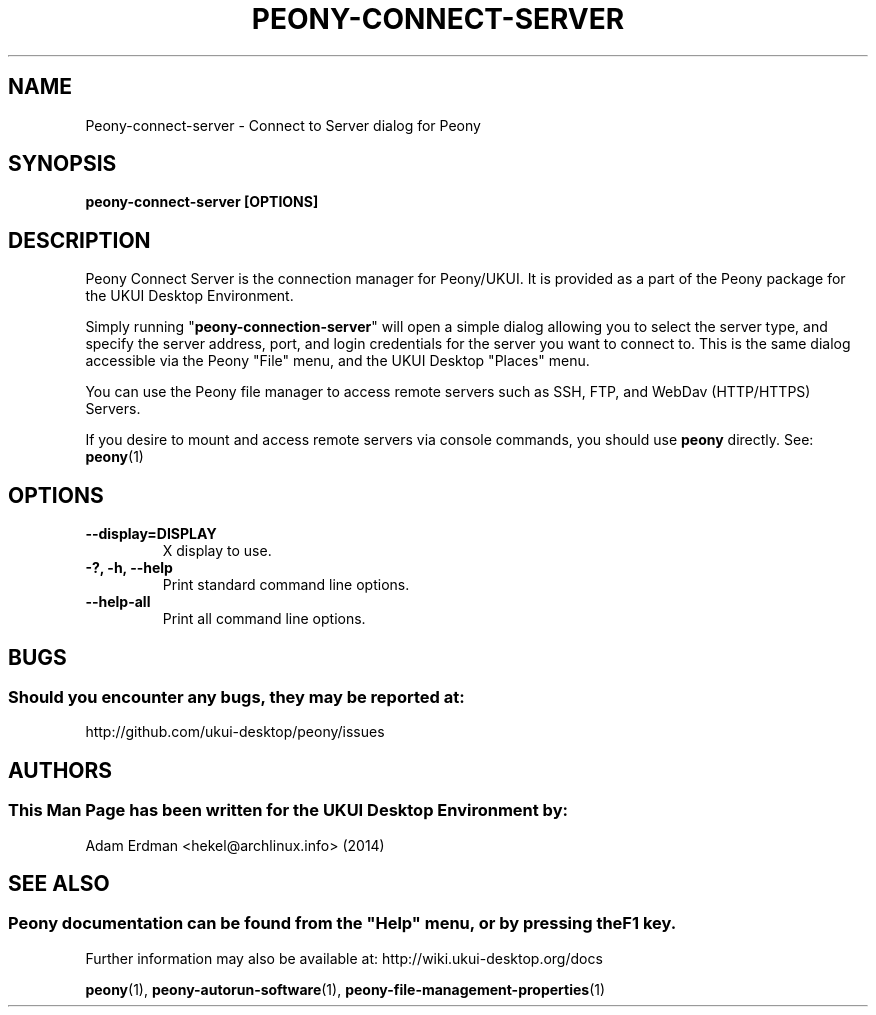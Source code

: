 .\" Man page for peony-connect-server
.TH PEONY-CONNECT-SERVER 1 "29 January 2014" "UKUI Desktop Environment" "General Manual"
.\" Please adjust this date whenever revising the manpage.
.\"
.SH "NAME"
Peony\-connect\-server \- Connect to Server dialog for Peony
.SH "SYNOPSIS"
.B peony\-connect\-server [OPTIONS]
.SH "DESCRIPTION"
Peony Connect Server is the connection manager for Peony/UKUI. It is provided as a part of the Peony package for the UKUI Desktop Environment.
.PP
Simply running "\fBpeony\-connection\-server\fR" will open a simple dialog allowing you to select the server type, and specify the server address, port, and login credentials for the server you want to connect to. This is the same dialog accessible via the Peony "File" menu, and the UKUI Desktop "Places" menu.
.PP
You can use the Peony file manager to access remote servers such as SSH, FTP, and WebDav (HTTP/HTTPS) Servers.
.PP
If you desire to mount and access remote servers via console commands, you should use \fBpeony\fR directly. See: \fBpeony\fR(1)
.SH "OPTIONS"
.TP
\fB\-\-display=DISPLAY\fR
X display to use.
.TP
\fB\-?, \-h, \-\-help\fR
Print standard command line options.
.TP
\fB\-\-help\-all\fR
Print all command line options.
.SH "BUGS"
.SS Should you encounter any bugs, they may be reported at: 
http://github.com/ukui-desktop/peony/issues
.SH "AUTHORS"
.SS This Man Page has been written for the UKUI Desktop Environment by:
Adam Erdman <hekel@archlinux.info> (2014)
.SH "SEE ALSO"
.SS
Peony documentation can be found from the "Help" menu, or by pressing the F1 key. 
Further information may also be available at: http://wiki.ukui-desktop.org/docs
.P
.BR "peony" (1),
.BR "peony-autorun-software" (1),
.BR "peony-file-management-properties" (1)
